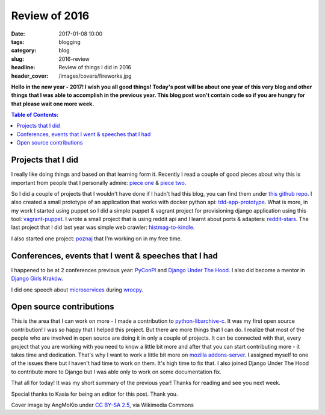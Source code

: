 Review of 2016
##############

:date: 2017-01-08 10:00
:tags: blogging
:category: blog
:slug: 2016-review
:headline: Review of things I did in 2016
:header_cover: /images/covers/fireworks.jpg

**Hello in the new year - 2017! I wish you all good things! Today's post will be about
one year of this very blog and other things that I was able to accomplish in
the previous year. This blog post won't contain code so if you are hungry for that
please wait one more week.**


.. contents:: Table of Contents:

Projects that I did
-------------------

I really like doing things and based on that learning form it. Recently I read
a couple of good pieces about why this is important from people that I personally
admire: `piece one <https://www.pydanny.com/code-code-code.html>`_ & `piece two <https://github.com/wesbos/ama/issues/62>`_.

So I did a couple of projects that I wouldn't have done if I hadn't had this blog, you can find
them under `this github repo <https://github.com/krzysztofzuraw/personal-blog-projects>`_.
I also created a small prototype of an application that works with docker python api:
`tdd-app-prototype <https://github.com/krzysztofzuraw/tdd-app-prototype>`_.
What is more, in my work I started using puppet so I did a simple puppet & vagrant project
for provisioning django application using this tool: `vagrant-puppet <https://github.com/krzysztofzuraw/vagrant-puppet>`_.
I wrote a small project that is using reddit api and I learnt about ports & adapters:
`reddit-stars <https://github.com/krzysztofzuraw/reddit-stars>`_. The last project that
I did last year was simple web crawler: `histmag-to-kindle <https://github.com/krzysztofzuraw/histmag_to_kindle>`_.

I also started one project: `poznaj <https://github.com/kj-wroclaw/poznaj-backend>`_ that I'm working on
in my free time.

Conferences, events that I went & speeches that I had
-----------------------------------------------------

I happened to be at 2 conferences previous year: `PyConPl <{filename}/blog/pyconpl2016.rst>`_ and
`Django Under The Hood <{filename}/blog/duth2016.rst>`_. I also did become a mentor in `Django Girls
Kraków <{filename}/djangogirlskrk.rst>`_.

I did one speech about `microservices <http://www.slideshare.net/Krzysztofuraw/wrocpy-32-microservices-in-flask>`_ during `wrocpy <https://www.meetup.com/wrocpy/>`_.

Open source contributions
-------------------------

This is the area that I can work on more - I made a contribution to `python-libarchive-c <https://github.com/Changaco/python-libarchive-c>`_. It was my first open source contribution! I was so happy that I helped this project. But there are more things that I can do. I realize that most of the people who are involved in open source are doing it in only a couple of projects. It can be connected with that, every project that you are working with you need to know a little bit more and after that you can start contributing more - it takes time and dedication. That's why I want to work a little bit more on `mozilla addons-server <https://github.com/mozilla/addons-server>`_. I assigned myself to one of the issues there but I haven't had time to work on them. It's high time to fix that. I also joined Django Under The Hood to contribute more to Django but I was able only to work on some documentation fix.

That all for today! It was my short summary of the previous year! Thanks for reading and see you next week.

Special thanks to Kasia for being an editor for this post. Thank you.

Cover image by AngMoKio under `CC BY-SA 2.5 <http://creativecommons.org/licenses/by-sa/2.5>`_, via Wikimedia Commons
